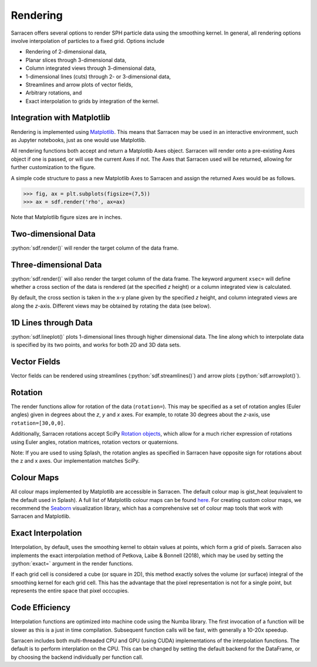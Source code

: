 .. _render:

=========
Rendering
=========

Sarracen offers several options to render SPH particle data using the smoothing kernel. In general, all rendering options involve interpolation of particles to a fixed grid. Options include

* Rendering of 2-dimensional data,
* Planar slices through 3-dimensional data,
* Column integrated views through 3-dimensional data,
* 1-dimensional lines (cuts) through 2- or 3-dimensional data,
* Streamlines and arrow plots of vector fields,
* Arbitrary rotations, and
* Exact interpolation to grids by integration of the kernel.


Integration with Matplotlib
---------------------------

Rendering is implemented using `Matplotlib <https://matplotlib.org/>`_. This means that Sarracen may be used in an interactive environment, such as Jupyter notebooks, just as one would use Matplotlib.

All rendering functions both accept and return a Matplotlib Axes object. Sarracen will render onto a pre-existing Axes object if one is passed, or will use the current Axes if not. The Axes that Sarracen used will be returned, allowing for further customization to the figure.

A simple code structure to pass a new Matplotlib Axes to Sarracen and assign the returned Axes would be as follows.

>>> fig, ax = plt.subplots(figsize=(7,5))
>>> ax = sdf.render('rho', ax=ax)

Note that Matplotlib figure sizes are in inches.



Two-dimensional Data
--------------------

:python:`sdf.render()` will render the target column of the data frame.


Three-dimensional Data
----------------------

:python:`sdf.render()` will also render the target column of the data frame. The keyword argument ``xsec=`` will define whether a cross section of the data is rendered (at the specified `z` height) or a column integrated view is calculated.

By default, the cross section is taken in the x-y plane given by the specified `z` height, and column integrated views are along the `z`-axis. Different views may be obtained by rotating the data (see below).


1D Lines through Data
---------------------

:python:`sdf.lineplot()` plots 1-dimensional lines through higher dimensional data. The line along which to interpolate data is specified by its two points, and works for both 2D and 3D data sets.


Vector Fields
-------------

Vector fields can be rendered using streamlines (:python:`sdf.streamlines()`) and arrow plots (:python:`sdf.arrowplot()`).


Rotation
--------

The render functions allow for rotation of the data (``rotation=``). This may be specified as a set of rotation angles (Euler angles) given in degrees about the `z`, `y` and `x` axes. For example, to rotate 30 degrees about the `z`-axis, use ``rotation=[30,0,0]``.

Additionally, Sarracen rotations accept SciPy `Rotation objects <https://docs.scipy.org/doc/scipy/reference/generated/scipy.spatial.transform.Rotation.html>`_, which allow for a much richer expression of rotations using Euler angles, rotation matrices, rotation vectors or quaternions.

Note: If you are used to using Splash, the rotation angles as specified in Sarracen have opposite sign for rotations about the z and x axes. Our implementation matches SciPy.


Colour Maps
-----------

All colour maps implemented by Matplotlib are accessible in Sarracen. The default colour map is gist_heat (equivalent to the default used in Splash). A full list of Matplotlib colour maps can be found `here <https://matplotlib.org/stable/tutorials/colors/colormaps.html>`_. For creating custom colour maps, we recommend the `Seaborn <https://seaborn.pydata.org>`_ visualization library, which has a comprehensive set of colour map tools that work with Sarracen and Matplotlib.


Exact Interpolation
-------------------

Interpolation, by default, uses the smoothing kernel to obtain values at points, which form a grid of pixels. Sarracen also implements the exact interpolation method of Petkova, Laibe & Bonnell (2018), which may be used by setting the :python:`exact=` argument in the render functions.

If each grid cell is considered a cube (or square in 2D), this method exactly solves the volume (or surface) integral of the smoothing kernel for each grid cell. This has the advantage that the pixel representation is not for a single point, but represents the entire space that pixel occcupies.


Code Efficiency
---------------

Interpolation functions are optimized into machine code using the Numba library. The first invocation of a function will be slower as this is a just in time compilation. Subsequent function calls will be fast, with generally a 10-20x speedup.

Sarracen includes both multi-threaded CPU and GPU (using CUDA) implementations of the interpolation functions. The default is to perform interplation on the CPU. This can be changed by setting the default backend for the DataFrame, or by choosing the backend individually per function call.
